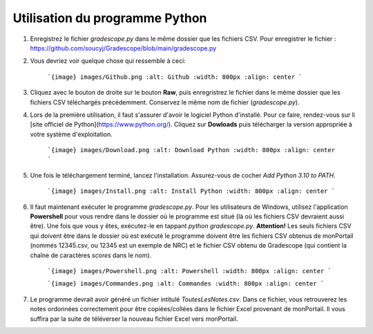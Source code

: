 Utilisation du programme Python
-----------------------------------

1. Enregistrez le fichier `gradescope.py` dans le même dossier que les fichiers CSV. Pour enregistrer le fichier : https://github.com/soucyj/Gradescope/blob/main/gradescope.py

2. Vous devriez voir quelque chose qui ressemble à ceci:

    ```{image} images/Github.png
    :alt: Github
    :width: 800px
    :align: center
    ```
    
    
3. Cliquez avec le bouton de droite sur le bouton **Raw**, puis enregristrez le fichier dans le même dossier que les fichiers CSV téléchargés précédemment. Conservez le même nom de fichier (`gradescope.py`).

4. Lors de la première utilisation, il faut s'assurer d'avoir le logiciel Python d'installé. Pour ce faire, rendez-vous sur li [site officiel de Python](https://www.python.org/). Cliquez sur **Dowloads** puis télécharger la version appropriée à votre système d'exploitation.

    ```{image} images/Download.png
    :alt: Download Python
    :width: 800px
    :align: center
    ```
    
    
5. Une fois le téléchargement terminé, lancez l'installation. Assurez-vous de cocher *Add Python 3.10 to PATH*.

    ```{image} images/Install.png
    :alt: Install Python
    :width: 800px
    :align: center
    ```
6. Il faut maintenant exécuter le programme `gradescope.py`. Pour les utilisateurs de Windows, utilisez l'application **Powershell** pour vous rendre dans le dossier où le programme est situé (là où les fichiers CSV devraient aussi être). Une fois que vous y êtes, exécutez-le en tappant `python gradescope.py`. **Attention!** Les seuls fichiers CSV qui doivent être dans le dossier où est exécuté le programme doivent être les fichiers CSV obtenus de monPortail (nommés 12345.csv, ou 12345 est un exemple de NRC) et le fichier CSV obtenu de Gradescope (qui contient la chaîne de caractères *scores* dans le nom).

    ```{image} images/Powershell.png
    :alt: Powershell
    :width: 800px
    :align: center
    ```

    
    ```{image} images/Commandes.png
    :alt: Commandes
    :width: 800px
    :align: center
    ```
    
    
7. Le programme devrait avoir généré un fichier intitulé `ToutesLesNotes.csv`. Dans ce fichier, vous retrouverez les notes ordonnées correctement pour être copiées/collées dans le fichier Excel provenant de monPortail. Il vous suffira par la suite de téléverser la nouveau fichier Excel vers monPortail.
